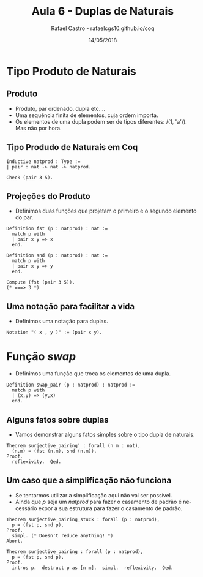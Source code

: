 #+TITLE: Aula 6 - Duplas de Naturais
#+AUTHOR: Rafael Castro - rafaelcgs10.github.io/coq
#+EMAIL: rafaelcgs10@gmail.com
#+startup: beamer
#+LaTeX_CLASS: beamer
#+HTML_HEAD: <link rel="stylesheet" type="text/css" href="style.css"/>
#+LATEX_HEADER: \usepackage{graphicx, hyperref, udesc, url}
#+OPTIONS:   H:2 toc:nil
#+DATE: 14/05/2018

#+LANGUAGE: pt

* Tipo Produto de Naturais
** Produto
  - Produto, par ordenado, dupla etc....
  - Uma sequência finita de elementos, cuja ordem importa.
  - Os elementos de uma dupla podem ser de tipos diferentes: /(1, 'a'\). Mas não por hora.

** Tipo Produdo de Naturais em Coq

#+BEGIN_SRC coq
Inductive natprod : Type :=
| pair : nat -> nat -> natprod.

Check (pair 3 5).
#+END_SRC

** Projeções do Produto
  - Definimos duas funções que projetam o primeiro e o segundo elemento do par.

#+BEGIN_SRC coq
Definition fst (p : natprod) : nat :=
  match p with
  | pair x y => x
  end.

Definition snd (p : natprod) : nat :=
  match p with
  | pair x y => y
  end.

Compute (fst (pair 3 5)).
(* ===> 3 *)
#+END_SRC

** Uma notação para facilitar a vida
  - Definimos uma notação para duplas.

#+BEGIN_SRC coq
Notation "( x , y )" := (pair x y).
#+END_SRC

* Função /swap/
 - Definimos uma função que troca os elementos de uma dupla.

#+BEGIN_SRC coq
Definition swap_pair (p : natprod) : natprod :=
  match p with
  | (x,y) => (y,x)
  end.
#+END_SRC

** Alguns fatos sobre duplas
   - Vamos demonstrar alguns fatos simples sobre o tipo dupla de naturais.
#+BEGIN_SRC coq
Theorem surjective_pairing' : forall (n m : nat),
  (n,m) = (fst (n,m), snd (n,m)).
Proof.
  reflexivity.  Qed.
#+END_SRC


** Um caso que a simplificação não funciona
   - Se tentarmos utilizar a simplificação aqui não vai ser possível.
   - Ainda que /p/ seja um /natprod/ para fazer o casamento de padrão é necessário expor a sua estrutura para fazer o casamento de padrão.
#+BEGIN_SRC coq
Theorem surjective_pairing_stuck : forall (p : natprod),
  p = (fst p, snd p).
Proof.
  simpl. (* Doesn't reduce anything! *)
Abort.
#+END_SRC

#+BEGIN_SRC coq
Theorem surjective_pairing : forall (p : natprod),
  p = (fst p, snd p).
Proof.
  intros p.  destruct p as [n m].  simpl.  reflexivity.  Qed.
#+END_SRC

